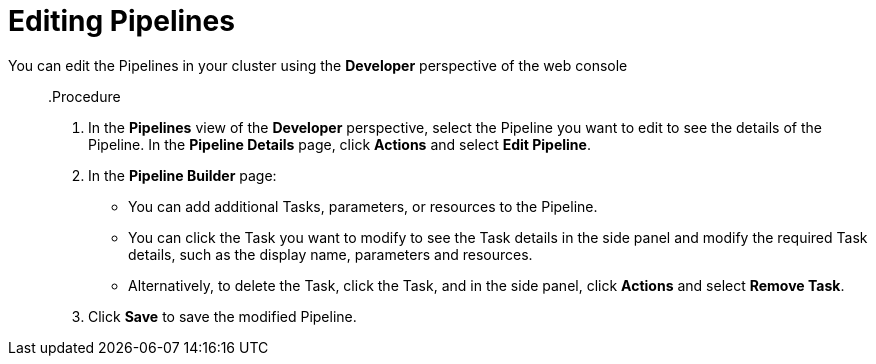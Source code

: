 // This module is included in the following assembly:
//
// *openshift_pipelines/working-with-pipelines-using-the-developer-perspective.adoc

:_content-type: PROCEDURE
[id="op-editing-pipelines_{context}"]
= Editing Pipelines

You can edit the Pipelines in your cluster using the *Developer* perspective of the web console::

.Procedure

. In the *Pipelines* view of the *Developer* perspective, select the Pipeline you want to edit to see the details of the Pipeline.
In the *Pipeline Details* page, click *Actions* and select *Edit Pipeline*.
. In the *Pipeline Builder* page:
* You can add additional Tasks, parameters, or resources to the Pipeline.
* You can click the Task you want to modify to see the Task details in the side panel and modify the required Task details, such as the display name, parameters and resources.
* Alternatively, to delete the Task, click the Task, and in the side panel, click *Actions* and select *Remove Task*.
. Click *Save* to save the modified Pipeline.
